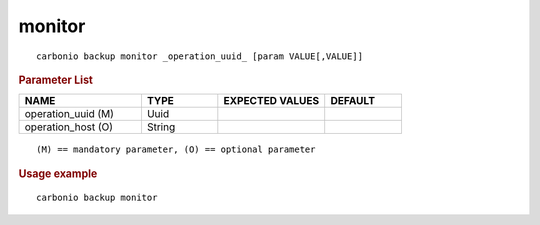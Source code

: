 .. SPDX-FileCopyrightText: 2022 Zextras <https://www.zextras.com/>
..
.. SPDX-License-Identifier: CC-BY-NC-SA-4.0

.. _carbonio_backup_monitor:

**************
monitor
**************

::

   carbonio backup monitor _operation_uuid_ [param VALUE[,VALUE]]


.. rubric:: Parameter List

.. list-table::
   :widths: 24 15 21 15
   :header-rows: 1

   * - NAME
     - TYPE
     - EXPECTED VALUES
     - DEFAULT
   * - operation_uuid (M)
     - Uuid
     - 
     - 
   * - operation_host (O)
     - String
     - 
     - 

::

   (M) == mandatory parameter, (O) == optional parameter



.. rubric:: Usage example


::

   carbonio backup monitor



